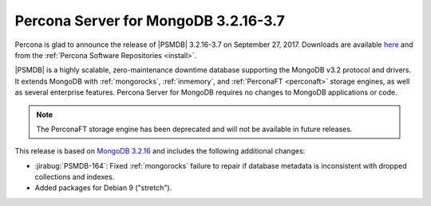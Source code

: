 .. _3.2.16-3.7:

=====================================
Percona Server for MongoDB 3.2.16-3.7
=====================================

Percona is glad to announce the release of
|PSMDB| 3.2.16-3.7 on September 27, 2017.
Downloads are available
`here <https://www.percona.com/downloads/percona-server-mongodb-3.2>`_
and from the :ref:`Percona Software Repositories <install>`.

|PSMDB| is a highly scalable,
zero-maintenance downtime database
supporting the MongoDB v3.2 protocol and drivers.
It extends MongoDB with :ref:`mongorocks`,
:ref:`inmemory`, and :ref:`PerconaFT <perconaft>` storage engines,
as well as several enterprise features.
Percona Server for MongoDB requires no changes to MongoDB applications or code.

.. note:: The PerconaFT storage engine has been deprecated
   and will not be available in future releases.

This release is based on `MongoDB 3.2.16
<http://docs.mongodb.org/manual/release-notes/3.2/#jul-27-2017>`_
and includes the following additional changes:

* :jirabug:`PSMDB-164`: Fixed :ref:`mongorocks` failure to repair
  if database metadata is inconsistent with dropped collections and indexes.

* Added packages for Debian 9 ("stretch").
